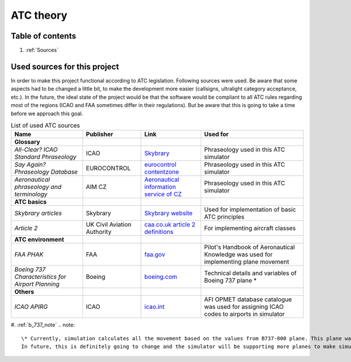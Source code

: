 ===================================
ATC theory
===================================

Table of contents
===================================
#. :ref:`Sources`

.. _Sources:
Used sources for this project
============

In order to make this project functional according to ATC legislation. Following sources were used.
Be aware that some aspects had to be changed a little bit, to make the development more easier (callsigns, ultralight category acceptance, etc.).
In the future, the ideal state of the project would be that the software would be compliant to all ATC rules regarding most of the regions (ICAO and FAA sometimes differ in their regulations).
But be aware that this is going to take a time before we approach this goal.

.. list-table:: List of used ATC sources

    * - **Name**
      - **Publisher**
      - **Link**
      - **Used for**
    * - **Glossary**
      -
      -
      -
    * - *All-Clear? ICAO Standard Phraseology*
      - ICAO
      - `Skybrary <https://skybrary.aero/sites/default/files/bookshelf/115.pdf>`_
      - Phraseology used in this ATC simulator
    * - *Say Again? Phraseology Database*
      - EUROCONTROL
      - `eurocontrol contentzone <https://contentzone.eurocontrol.int/phraseology/>`_
      - Phraseology used in this ATC simulator
    * - *Aeronautical phraseology and terminology*
      - AIM CZ
      - `Aeronautical information service of CZ <https://aim.rlp.cz/predpisy/predpisy/dokumenty/L/L-Frazeologie/data/print/Frazeologie_cely.pdf>`_
      - Phraseology used in this ATC simulator
    * - **ATC basics**
      -
      -
      -
    * - *Skybrary articles*
      - Skybrary
      - `Skybrary website <https://skybrary.aero/>`_
      - Used for implementation of basic ATC principles
    * - *Article 2*
      - UK Civil Aviation Authority
      - `caa.co.uk article 2 definitions <https://regulatorylibrary.caa.co.uk/965-2012/Content/Regs/00040_art._2_Definitions.htm>`_
      - For implementing aircraft classes
    * - **ATC environment**
      -
      -
      -
    * - *FAA PHAK*
      - FAA
      - `faa.gov <https://www.faa.gov/regulations_policies/handbooks_manuals/aviation/phak>`_
      - Pilot's Handbook of Aeronautical Knowledge was used for implementing plane movement
    * - *Boeing 737 Characteristics for Airport Planning*
      - Boeing
      - `boeing.com <https://www.boeing.com/content/dam/boeing/boeingdotcom/commercial/airports/acaps/737_RevA.pdf>`_
      - Technical details and variables of Boeing 737 plane *
    * - **Others**
      -
      -
      -
    * - *ICAO APIRG*
      - ICAO
      - `icao.int <https://www.icao.int/wacaf/documents/apirg/sg/2010/afi_opmet_mtf2/docs/wp08.pdf>`_
      - AFI OPMET database catalogue was used for assigning ICAO codes to airports in simulator

#. :ref:`b_737_note`
.. note::
    \* Currently, simulation calculates all the movement based on the values from B737-800 plane. This plane was chosen because it had open technical data and also because it was one of the most used commercial planes.
    In future, this is definitely going to change and the simulator will be supporting more planes to make simulation more diverse